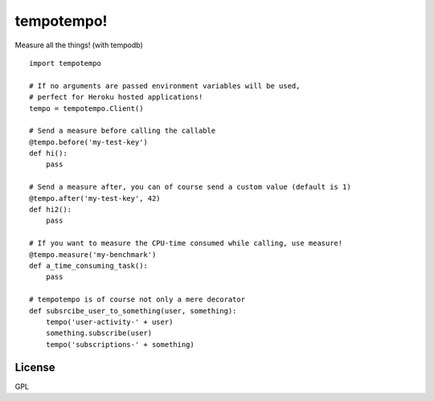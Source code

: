 tempotempo!
===========

Measure all the things! (with tempodb)

::

    import tempotempo

    # If no arguments are passed environment variables will be used,
    # perfect for Heroku hosted applications!
    tempo = tempotempo.Client()

    # Send a measure before calling the callable
    @tempo.before('my-test-key')
    def hi():
        pass

    # Send a measure after, you can of course send a custom value (default is 1)
    @tempo.after('my-test-key', 42)
    def hi2():
        pass

    # If you want to measure the CPU-time consumed while calling, use measure!
    @tempo.measure('my-benchmark')
    def a_time_consuming_task():
        pass

    # tempotempo is of course not only a mere decorator
    def subsrcibe_user_to_something(user, something):
        tempo('user-activity-' + user)
        something.subscribe(user)
        tempo('subscriptions-' + something)

License
-------
GPL